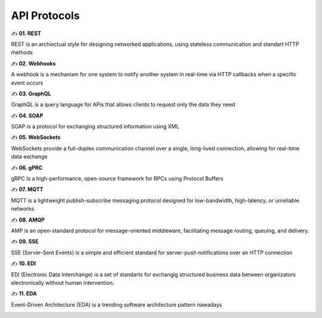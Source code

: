 API Protocols
===================================

✍️ **01. REST**

REST is an archiectual style for designing networked applications, using stateless communication and standart HTTP methods

✍️ **02. Webhooks**

A webhook is a mechanism for one system to notify another system in real-time via HTTP callbacks when a specific event occurs

✍️ **03. GraphQL**

GraphQL is a query language for APis that allows clients to request only the data they need

✍️ **04. SOAP**

SOAP is a protocol for exchanging structured information using XML

✍️ **05. WebSockets**

WebSockets provide a full-duplex communication channel over a single, long-lived connection, allowing for real-time data exchange 

✍️ **06. gPRC**

gRPC Is a high-performance, open-source framework for RPCs using Protocol Buffers

✍️ **07. MQTT**

MQTT is a lightweight publish-subscribe messaging protocol designed for low-bandwidth, high-latency, or unreliable networks 

✍️ **08. AMQP**

AMP is an open-standard protocol for message-oriented middleware, facilitating message routing, queuing, and delivery.

✍️ **09. SSE**

SSE (Server-Sent Events) is a simple and efficient standard for server-push notifications over an HTTP connection

✍️ **10. EDI**

EDI (Electronic Data Interchange) is a set of standarts for exchangig structured business data between organizators electronically without human intervention.

✍️ **11. EDA**

Event-Driven Architecture (EDA) is a trending software architecture pattern nawadays

.. image:: ./imgs/api_protocols.jpg
  :width: 600
  :alt: API Protocols

